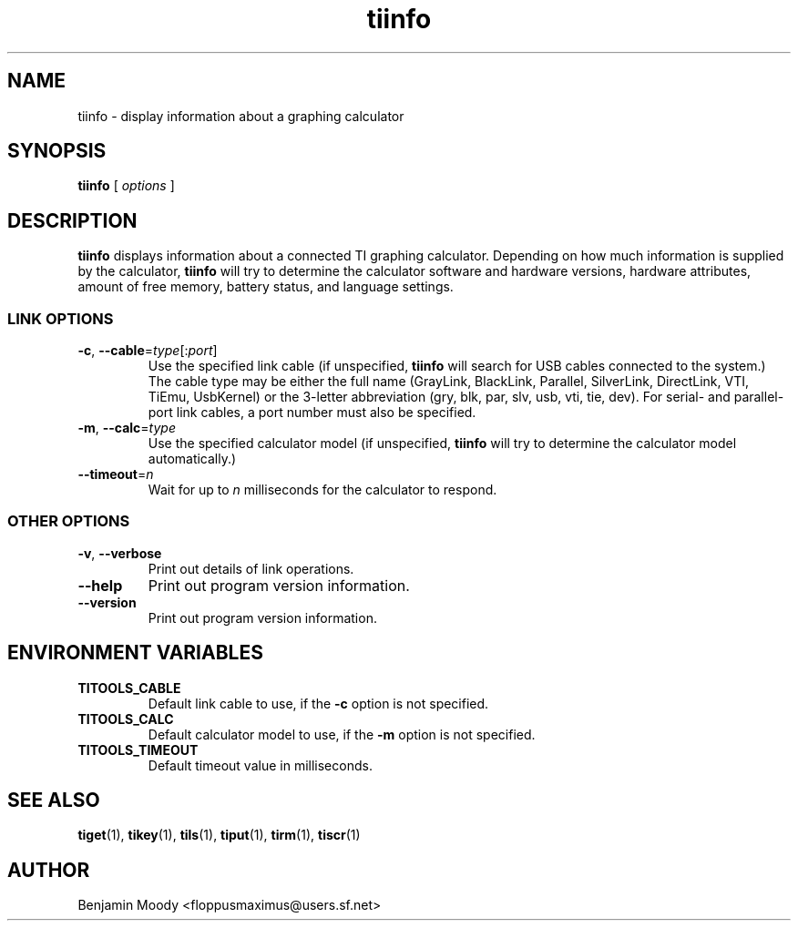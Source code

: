 .TH tiinfo 1 "August 2010" "TITools 0.1"
.SH NAME
tiinfo \- display information about a graphing calculator

.SH SYNOPSIS
\fBtiinfo\fR [ \fIoptions\fR ]

.SH DESCRIPTION
\fBtiinfo\fR displays information about a connected TI graphing
calculator.  Depending on how much information is supplied by the
calculator, \fBtiinfo\fR will try to determine the calculator software
and hardware versions, hardware attributes, amount of free memory,
battery status, and language settings.

.SS LINK OPTIONS
.TP
\fB\-c\fR, \fB\-\-cable\fR=\fItype\fR[:\fIport\fR]
Use the specified link cable (if unspecified, \fBtiinfo\fR will search
for USB cables connected to the system.)  The cable type may be either
the full name (GrayLink, BlackLink, Parallel, SilverLink, DirectLink,
VTI, TiEmu, UsbKernel) or the 3-letter abbreviation (gry, blk, par,
slv, usb, vti, tie, dev).  For serial- and parallel-port link cables,
a port number must also be specified.
.TP
\fB\-m\fR, \fB\-\-calc\fR=\fItype\fR
Use the specified calculator model (if unspecified, \fBtiinfo\fR will
try to determine the calculator model automatically.)
.TP
\fB\-\-timeout\fR=\fIn\fR
Wait for up to \fIn\fR milliseconds for the calculator to respond.

.SS OTHER OPTIONS
.TP
\fB\-v\fR, \fB\-\-verbose\fR
Print out details of link operations.
.TP
\fB\-\-help\fR
Print out program version information.
.TP
\fB\-\-version\fR
Print out program version information.

.SH ENVIRONMENT VARIABLES
.TP
\fBTITOOLS_CABLE\fR
Default link cable to use, if the \fB\-c\fR option is not specified.
.TP
\fBTITOOLS_CALC\fR
Default calculator model to use, if the \fB\-m\fR option is not specified.
.TP
\fBTITOOLS_TIMEOUT\fR
Default timeout value in milliseconds.

.SH SEE ALSO
\fBtiget\fR(1),
\fBtikey\fR(1),
\fBtils\fR(1),
\fBtiput\fR(1),
\fBtirm\fR(1),
\fBtiscr\fR(1)

.SH AUTHOR
Benjamin Moody <floppusmaximus@users.sf.net>
